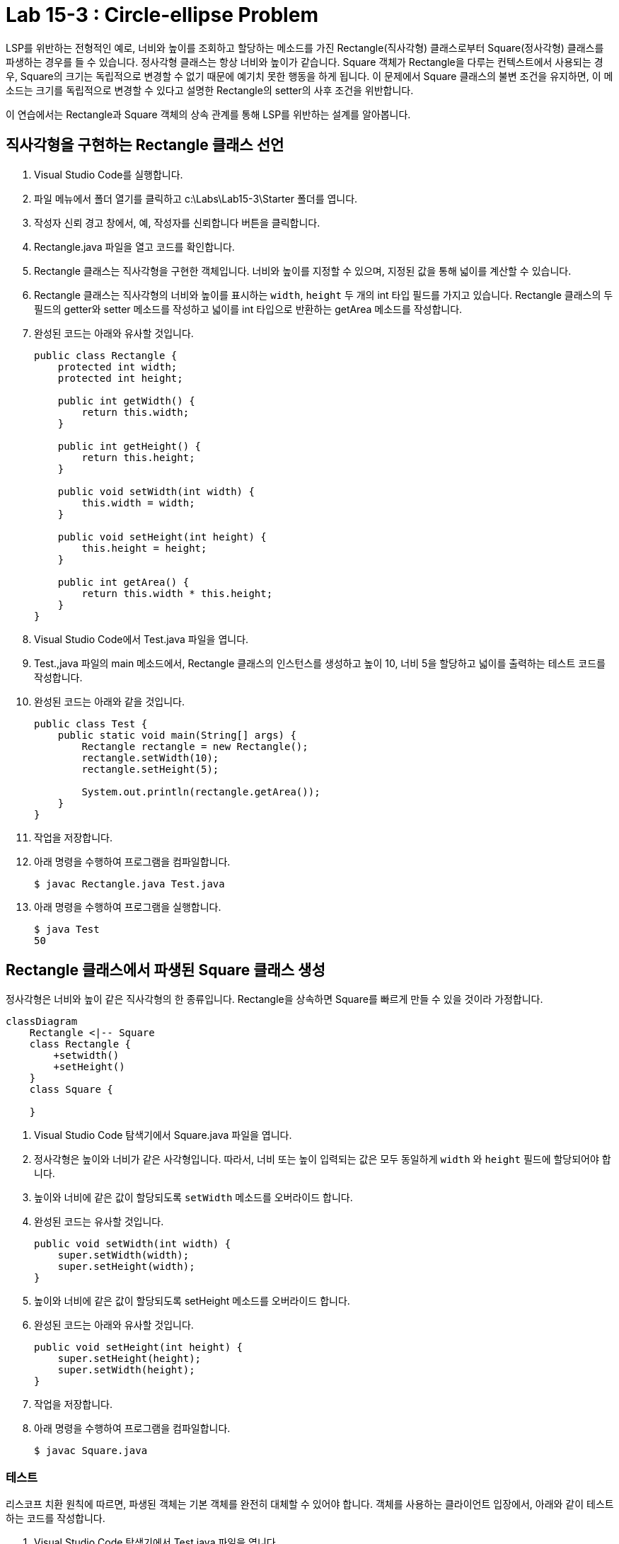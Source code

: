 = Lab 15-3 : Circle-ellipse Problem

LSP를 위반하는 전형적인 예로, 너비와 높이를 조회하고 할당하는 메소드를 가진 Rectangle(직사각형) 클래스로부터 Square(정사각형) 클래스를 파생하는 경우를 들 수 있습니다. 정사각형 클래스는 항상 너비와 높이가 같습니다. Square 객체가 Rectangle을 다루는 컨텍스트에서 사용되는 경우, Square의 크기는 독립적으로 변경할 수 없기 때문에 예기치 못한 행동을 하게 됩니다. 이 문제에서 Square 클래스의 불변 조건을 유지하면, 이 메소드는 크기를 독립적으로 변경할 수 있다고 설명한 Rectangle의 setter의 사후 조건을 위반합니다.

이 연습에서는 Rectangle과 Square 객체의 상속 관계를 통해 LSP를 위반하는 설계를 알아봅니다.

== 직사각형을 구현하는 Rectangle 클래스 선언

1. Visual Studio Code를 실행합니다.
2. 파일 메뉴에서 폴더 열기를 클릭하고 c:\Labs\Lab15-3\Starter 폴더를 엽니다.
3. 작성자 신뢰 경고 창에서, 예, 작성자를 신뢰합니다 버튼을 클릭합니다.
4. Rectangle.java 파일을 열고 코드를 확인합니다.
5. Rectangle 클래스는 직사각형을 구현한 객체입니다. 너비와 높이를 지정할 수 있으며, 지정된 값을 통해 넓이를 계산할 수 있습니다.
6. Rectangle 클래스는 직사각형의 너비와 높이를 표시하는 `width`, `height` 두 개의 int 타입 필드를 가지고 있습니다. Rectangle 클래스의 두 필드의 getter와 setter 메소드를 작성하고 넓이를 int 타입으로 반환하는 getArea 메소드를 작성합니다.
7. 완성된 코드는 아래와 유사할 것입니다.
+
[source, java]
----
public class Rectangle {
    protected int width;
    protected int height;

    public int getWidth() {
        return this.width;
    }

    public int getHeight() {
        return this.height;
    }

    public void setWidth(int width) {
        this.width = width;
    }

    public void setHeight(int height) {
        this.height = height;
    }

    public int getArea() {
        return this.width * this.height;
    }
}
----
+
8. Visual Studio Code에서 Test.java 파일을 엽니다.
9. Test.,java 파일의 main 메소드에서, Rectangle 클래스의 인스턴스를 생성하고 높이 10, 너비 5을 할당하고 넓이를 출력하는 테스트 코드를 작성합니다.
10.	완성된 코드는 아래와 같을 것입니다.
+
[source, java]
----
public class Test {
    public static void main(String[] args) {
        Rectangle rectangle = new Rectangle();
        rectangle.setWidth(10);
        rectangle.setHeight(5);

        System.out.println(rectangle.getArea());
    }
}
----
+
11.	작업을 저장합니다.
12.	아래 명령을 수행하여 프로그램을 컴파일합니다.
+
----
$ javac Rectangle.java Test.java
----
+
13.	아래 명령을 수행하여 프로그램을 실행합니다.
+
----
$ java Test
50
----

== Rectangle 클래스에서 파생된 Square 클래스 생성

정사각형은 너비와 높이 같은 직사각형의 한 종류입니다. Rectangle을 상속하면 Square를 빠르게 만들 수 있을 것이라 가정합니다.

[source, mermaid]
----
classDiagram
    Rectangle <|-- Square
    class Rectangle {
        +setwidth()
        +setHeight()
    }
    class Square {

    }
----

1. Visual Studio Code 탐색기에서 Square.java 파일을 엽니다.
2. 정사각형은 높이와 너비가 같은 사각형입니다. 따라서, 너비 또는 높이 입력되는 값은 모두 동일하게 `width` 와 `height` 필드에 할당되어야 합니다.
3. 높이와 너비에 같은 값이 할당되도록 `setWidth` 메소드를 오버라이드 합니다.
4. 완성된 코드는 유사할 것입니다.
+
[source, java]
----
public void setWidth(int width) {
    super.setWidth(width);
    super.setHeight(width);
}
----
+
5. 높이와 너비에 같은 값이 할당되도록 setHeight 메소드를 오버라이드 합니다.
6. 완성된 코드는 아래와 유사할 것입니다.
+
[source, java]
----
public void setHeight(int height) {
    super.setHeight(height);
    super.setWidth(height);
}
----
+
7. 작업을 저장합니다.
8. 아래 명령을 수행하여 프로그램을 컴파일합니다.
+
----
$ javac Square.java
----

=== 테스트

리스코프 치환 원칙에 따르면, 파생된 객체는 기본 객체를 완전히 대체할 수 있어야 합니다. 객체를 사용하는 클라이언트 입장에서, 아래와 같이 테스트하는 코드를 작성합니다.

1. Visual Studio Code 탐색기에서 Test.java 파일을 엽니다.
2. main 메소드에서 Rectangle 타입의 객체 Square를 생성하고, 너비와 높이에 각각 10과 5를 입력하고 넓이를 출력하는 코드를 작성합니다.
3. 완성된 테스트 코드는 아래와 유사할 것입니다:
+
[source, java]
----
public class Test {
    public static void main(String[] args) {
        Rectangle rectangle = new Square();
        rectangle.setWidth(10);
        rectangle.setHeight(5);

        System.out.println(rectangle.getArea());
    }
}
----
+
4. 작업을 저장합니다.
5. 아래 명령을 수행하여 프로그램을 컴파일 합니다.
+
----
$ javac Test.java
----
+
6. 아래 명령을 수행하여 응용 프로그램을 실행합니다.
+
[source, java]
----
$ java Test
50
----

리스코프 치환 원칙은 “타입 S가 타입 T의 서브타입이라면 프로그램의 속성 변경없이 T 타입의 객체를 S 타입으로 치환할 수 있어야 한다”라고 정의합니다. 따라서 Rectangle이 Square 타입인지에 상관없이 기대하는 값(50)을 출력해야 하지만 Rectangle은 Square 객체이므로 25을 출력합니다. 이는 리스코프 치환 원칙을 위반합니다.

link:./15_lsp.adoc[이전: 리스코프 치환 원칙] +
link:./17_lab15-4.adoc[다음: Solve Circle-ellipse Problem]
